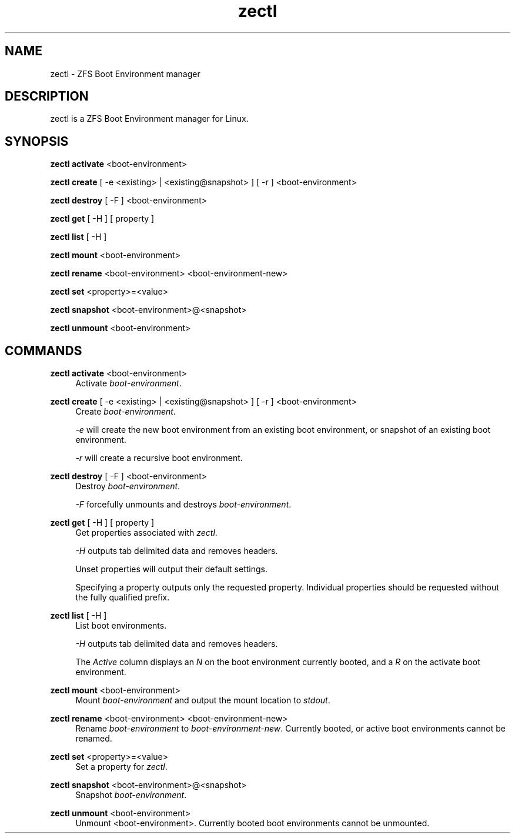 .\" Generated by scdoc 1.10.1
.\" Complete documentation for this program is not available as a GNU info page
.ie \n(.g .ds Aq \(aq
.el       .ds Aq '
.nh
.ad l
.\" Begin generated content:
.TH "zectl" "8" "2020-03-01"
.P
.SH NAME
.P
zectl - ZFS Boot Environment manager
.P
.SH DESCRIPTION
.P
zectl is a ZFS Boot Environment manager for Linux.
.P
.SH SYNOPSIS
.P
\fBzectl activate\fR <boot-environment>
.P
\fBzectl create\fR [ -e <existing> | <existing@snapshot> ] [ -r ] <boot-environment>
.P
\fBzectl destroy\fR [ -F ] <boot-environment>
.P
\fBzectl get\fR [ -H ] [ property ]
.P
\fBzectl list\fR [ -H ]
.P
\fBzectl mount\fR <boot-environment>
.P
\fBzectl rename\fR <boot-environment> <boot-environment-new>
.P
\fBzectl set\fR <property>=<value>
.P
\fBzectl snapshot\fR <boot-environment>@<snapshot>
.P
\fBzectl unmount\fR <boot-environment>
.P
.SH COMMANDS
.P
\fBzectl activate\fR <boot-environment>
.RS 4
Activate \fIboot-environment\fR.
.P
.RE
\fBzectl create\fR [ -e <existing> | <existing@snapshot> ] [ -r ] <boot-environment>
.RS 4
Create \fIboot-environment\fR.
.P
\fI-e\fR will create the new boot environment from an existing boot environment,
or snapshot of an existing boot environment.
.P
\fI-r\fR will create a recursive boot environment.
.P
.RE
\fBzectl destroy\fR [ -F ] <boot-environment>
.RS 4
Destroy \fIboot-environment\fR.
.P
\fI-F\fR forcefully unmounts and destroys \fIboot-environment\fR.
.P
.RE
\fBzectl get\fR [ -H ] [ property ]
.RS 4
Get properties associated with \fIzectl\fR.
.P
\fI-H\fR outputs tab delimited data and removes headers.
.P
Unset properties will output their default settings.
.P
Specifying a property outputs only the requested property. Individual
properties should be requested without the fully qualified prefix.
.P
.RE
\fBzectl list\fR [ -H ]
.RS 4
List boot environments.
.P
\fI-H\fR outputs tab delimited data and removes headers.
.P
The \fIActive\fR column displays an \fIN\fR on the boot environment currently
booted, and a \fIR\fR on the activate boot environment.
.P
.RE
\fBzectl mount\fR <boot-environment>
.RS 4
Mount \fIboot-environment\fR and output the mount location to \fIstdout\fR.
.P
.RE
\fBzectl rename\fR <boot-environment> <boot-environment-new>
.RS 4
Rename \fIboot-environment\fR to \fIboot-environment-new\fR. Currently booted, or
active boot environments cannot be renamed.
.P
.RE
\fBzectl set\fR <property>=<value>
.RS 4
Set a property for \fIzectl\fR.
.P
.RE
\fBzectl snapshot\fR <boot-environment>@<snapshot>
.RS 4
Snapshot \fIboot-environment\fR.
.P
.RE
\fBzectl unmount\fR <boot-environment>
.RS 4
Unmount <boot-environment>. Currently booted boot environments cannot be
unmounted.
